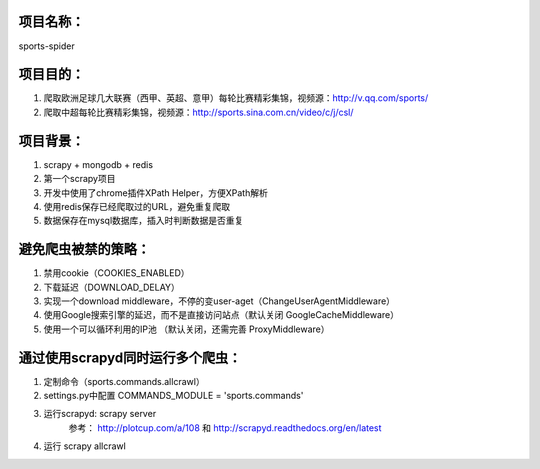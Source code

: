 项目名称：
============================
sports-spider


项目目的：
============================
1. 爬取欧洲足球几大联赛（西甲、英超、意甲）每轮比赛精彩集锦，视频源：http://v.qq.com/sports/
2. 爬取中超每轮比赛精彩集锦，视频源：http://sports.sina.com.cn/video/c/j/csl/


项目背景：
============================
1. scrapy + mongodb + redis
2. 第一个scrapy项目
3. 开发中使用了chrome插件XPath Helper，方便XPath解析
4. 使用redis保存已经爬取过的URL，避免重复爬取
5. 数据保存在mysql数据库，插入时判断数据是否重复


避免爬虫被禁的策略：
============================
1. 禁用cookie（COOKIES_ENABLED）
2. 下载延迟（DOWNLOAD_DELAY）
3. 实现一个download middleware，不停的变user-aget（ChangeUserAgentMiddleware）
4. 使用Google搜索引擎的延迟，而不是直接访问站点（默认关闭 GoogleCacheMiddleware）
5. 使用一个可以循环利用的IP池 （默认关闭，还需完善	ProxyMiddleware）


通过使用scrapyd同时运行多个爬虫：
============================
1. 定制命令（sports.commands.allcrawl）
2. settings.py中配置 COMMANDS_MODULE = 'sports.commands'
3. 运行scrapyd: scrapy server 
	参考：	http://plotcup.com/a/108 和 http://scrapyd.readthedocs.org/en/latest
4. 运行 scrapy allcrawl 